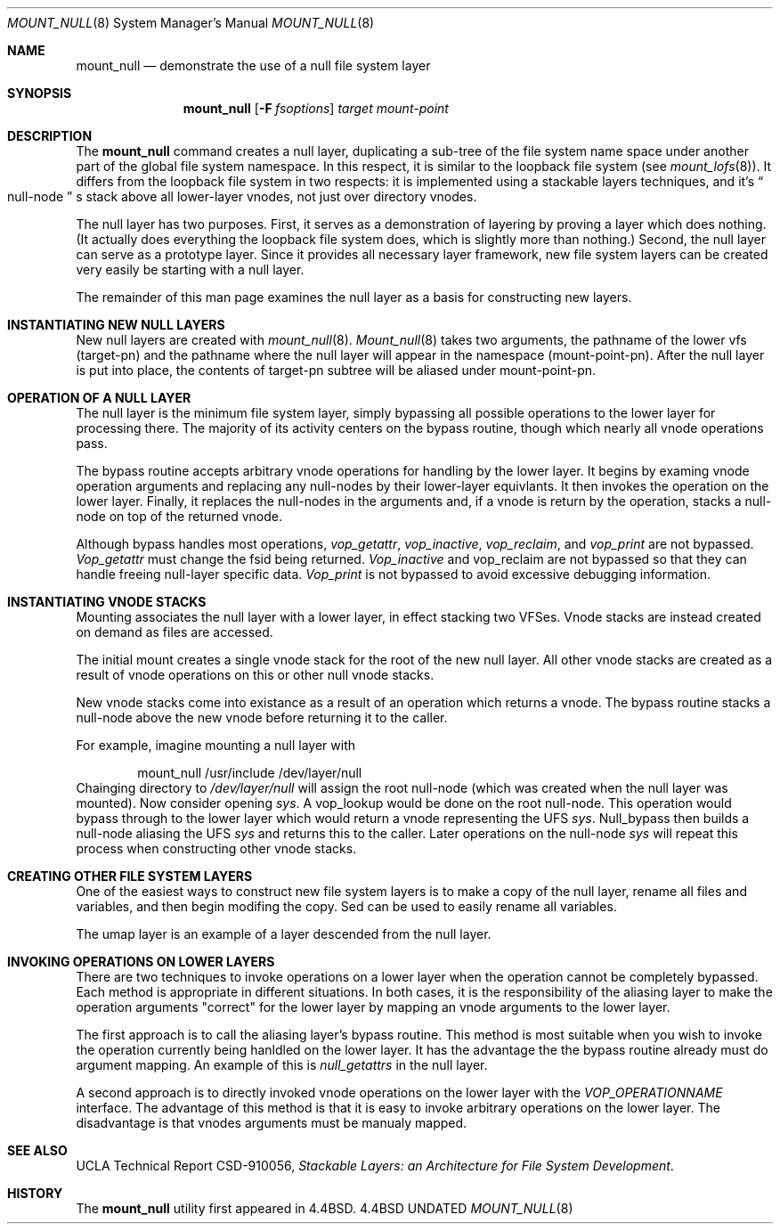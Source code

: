 .\"
.\" Copyright (c) 1992, 1993
.\"	The Regents of the University of California.  All rights reserved.
.\"
.\" This code is derived from software donated to Berkeley by
.\" John Heidemann of the UCLA Ficus project.
.\"
.\"
.\" %sccs.include.redist.roff%
.\"
.\"     @(#)mount_null.8	8.1 (Berkeley) 06/09/93
.\"
.\"
.Dd 
.Dt MOUNT_NULL 8
.Os BSD 4.4
.Sh NAME
.Nm mount_null
.Nd demonstrate the use of a null file system layer
.Sh SYNOPSIS
.Nm mount_null
.Op Fl F Ar fsoptions
.Ar target mount-point
.\"
.\"
.Sh DESCRIPTION
The
.Nm mount_null
command creates a
null layer, duplicating a sub-tree of the file system
name space under another part of the global file system namespace.
In this respect, it is
similar to the loopback file system (see
.Xr mount_lofs 8 ) .
It differs from
the loopback file system in two respects:  it is implemented using
a stackable layers techniques, and it's 
.Do
null-node
.Dc s
stack above
all lower-layer vnodes, not just over directory vnodes.
.Pp
The null layer has two purposes.  First, it serves as a demonstration
of layering by proving a layer which does nothing.  (It actually
does everything the loopback file system does, which is slightly
more than nothing.)  Second, the null layer can serve as a prototype
layer.  Since it provides all necessary layer framework,
new file system layers can be created very easily be starting
with a null layer.
.Pp
The remainder of this man page examines the null layer as a basis
for constructing new layers.
.\"
.\"
.Sh INSTANTIATING NEW NULL LAYERS
New null layers are created with 
.Xr mount_null 8 .
.Xr Mount_null 8
takes two arguments, the pathname
of the lower vfs (target-pn) and the pathname where the null
layer will appear in the namespace (mount-point-pn).  After
the null layer is put into place, the contents
of target-pn subtree will be aliased under mount-point-pn.
.\"
.\"
.Sh OPERATION OF A NULL LAYER
The null layer is the minimum file system layer,
simply bypassing all possible operations to the lower layer
for processing there.  The majority of its activity centers
on the bypass routine, though which nearly all vnode operations
pass.
.Pp
The bypass routine accepts arbitrary vnode operations for
handling by the lower layer.  It begins by examing vnode
operation arguments and replacing any null-nodes by their
lower-layer equivlants.  It then invokes the operation
on the lower layer.  Finally, it replaces the null-nodes
in the arguments and, if a vnode is return by the operation,
stacks a null-node on top of the returned vnode.
.Pp
Although bypass handles most operations, 
.Em vop_getattr , 
.Em vop_inactive ,
.Em vop_reclaim ,
and
.Em vop_print
are not bypassed.
.Em Vop_getattr
must change the fsid being returned.
.Em Vop_inactive
and vop_reclaim are not bypassed so that
they can handle freeing null-layer specific data.
.Em Vop_print
is not bypassed to avoid excessive debugging
information.
.\"
.\"
.Sh INSTANTIATING VNODE STACKS
Mounting associates the null layer with a lower layer,
in effect stacking two VFSes.  Vnode stacks are instead
created on demand as files are accessed.
.Pp
The initial mount creates a single vnode stack for the
root of the new null layer.  All other vnode stacks
are created as a result of vnode operations on
this or other null vnode stacks.
.Pp
New vnode stacks come into existance as a result of
an operation which returns a vnode.  
The bypass routine stacks a null-node above the new
vnode before returning it to the caller.
.Pp
For example, imagine mounting a null layer with
.Bd -literal -offset indent
mount_null /usr/include /dev/layer/null
.Ed
Chainging directory to 
.Pa /dev/layer/null
will assign
the root null-node (which was created when the null layer was mounted).
Now consider opening 
.Pa sys .
A vop_lookup would be
done on the root null-node.  This operation would bypass through
to the lower layer which would return a vnode representing 
the UFS 
.Pa sys .
Null_bypass then builds a null-node
aliasing the UFS 
.Pa sys
and returns this to the caller.
Later operations on the null-node 
.Pa sys
will repeat this 
process when constructing other vnode stacks.
.\"
.\"
.Sh CREATING OTHER FILE SYSTEM LAYERS
One of the easiest ways to construct new file system layers is to make
a copy of the null layer, rename all files and variables, and
then begin modifing the copy.  Sed can be used to easily rename
all variables.
.Pp
The umap layer is an example of a layer descended from the 
null layer.
.\"
.\"
.Sh INVOKING OPERATIONS ON LOWER LAYERS
There are two techniques to invoke operations on a lower layer 
when the operation cannot be completely bypassed.  Each method
is appropriate in different situations.  In both cases,
it is the responsibility of the aliasing layer to make
the operation arguments "correct" for the lower layer
by mapping an vnode arguments to the lower layer.
.Pp
The first approach is to call the aliasing layer's bypass routine.
This method is most suitable when you wish to invoke the operation
currently being hanldled on the lower layer.  It has the advantage
the the bypass routine already must do argument mapping.
An example of this is 
.Em null_getattrs
in the null layer.
.Pp
A second approach is to directly invoked vnode operations on
the lower layer with the
.Em VOP_OPERATIONNAME
interface.
The advantage of this method is that it is easy to invoke
arbitrary operations on the lower layer.  The disadvantage
is that vnodes arguments must be manualy mapped.
.\"
.\"
.Sh SEE ALSO
UCLA Technical Report CSD-910056,
.Em "Stackable Layers: an Architecture for File System Development" .
.Sh HISTORY
The
.Nm mount_null
utility first appeared in 4.4BSD.
